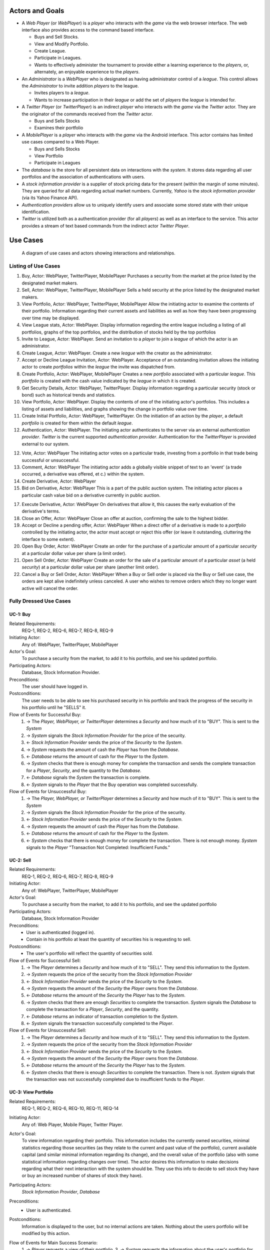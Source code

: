 
Actors and Goals
================
..  - A *Player* is one who participates by buying and selling securities.

..  - Wants to increase the value of their portfolio, thereby proving competency
..    at security trading.
..  - Competes with other players for higher ranks in leagues.

- A *Web Player* (or *WebPlayer*) is a *player* who interacts with the *game*
  via the web browser interface. The web interface also provides access to the
  command based interface.

  - Buys and Sell Stocks.
  - View and Modify Portfolio.
  - Create League.
  - Participate in Leagues.
  - Wants to effectively administer the tournament to provide either a learning
    experience to the *players*, or, alternately, an enjoyable experience to
    the *players*.

- An *Administrator* is a *WebPlayer* who is designated as having administrator
  control of a *league*. This control allows the *Administrator* to invite
  addition *players* to the league.

  - Invites players to a *league*.
  - Wants to increase participation in their *league* or add the set of
    *players* the *league* is intended for.

- A *Twitter Player* (or *TwitterPlayer*) is an indirect *player* who interacts
  with the *game* via the *Twitter* actor. They are the originator of the
  commands received from the *Twitter* actor.

  - Buys and Sells Stocks
  - Examines their portfolio

- A *MobilePlayer* is a *player* who interacts with the *game* via the
  Android interface. This actor contains has limited use cases compared to a Web Player.

  - Buys and Sells Stocks
  - View Portfolio
  - Participate in Leagues

- The *database* is the store for all persistent data on interactions with the
  *system*. It stores data regarding all user portfolios and the association of
  authentications with users.

- A *stock information provider* is a supplier of stock pricing data for the present
  (within the margin of some minutes). They are queried for all data regarding
  actual market numbers. Currently, *Yahoo* is the *stock information provider*
  (via its Yahoo Finance API).

- *Authentication providers* allow us to uniquely identify users and associate
  some stored state with their unique identification.

- *Twitter* is utilized both as a authentication provider (for all *players*) as
  well as an interface to the service. This actor provides a stream of text
  based commands from the indirect actor *Twitter Player*.

Use Cases
=========

.. figure:: use_case_diagram
   :width: 100%

   A diagram of use cases and actors showing interactions and relationships.

Listing of Use Cases
--------------------

1. Buy, Actor: WebPlayer, TwitterPlayer, MobilePlayer
   Purchases a security from the market at the price listed by the designated
   market makers.

2. Sell, Actor: WebPlayer, TwitterPlayer, MobilePlayer
   Sells a held security at the price listed by the designated market makers.

3. View Portfolio, Actor: WebPlayer, TwitterPlayer, MobilePlayer
   Allow the initiating actor to examine the contents of their portfolio.
   Information regarding their current assets and liabilities as well as how
   they have been progressing over time may be displayed.

4. View League stats, Actor: WebPlayer.
   Display information regarding the entire league including a listing of all
   portfolios, graphs of the top portfolios, and the distribution of stocks
   held by the top portfolios

5. Invite to League, Actor: WebPlayer.
   Send an invitation to a *player* to join a *league* of which the actor is an
   administrator.

6. Create League, Actor: WebPlayer.
   Create a new *league* with the creator as the administrator.

7. Accept or Decline League Invitation, Actor: WebPlayer.
   Acceptance of an outstanding invitation allows the initiating actor to
   create *portfolios* within the *league* the invite was dispatched from.

8. Create Portfolio, Actor: WebPlayer, MobilePlayer
   Creates a new *portfolio* associated with a particular *league*. This
   *portfolio* is created with the cash value indicated by the *league* in
   which it is created.

9. Get Security Details, Actor: WebPlayer, TwitterPlayer.
   Display information regarding a particular security (stock or bond) such as
   historical trends and statistics.

10. View Portfolio, Actor: WebPlayer.
    Display the contents of one of the initiating actor's portfolios. This
    includes a listing of assets and liabilities, and graphs showing the change
    in portfolio value over time.

11. Create Initial Portfolio, Actor: WebPlayer, TwitterPlayer.
    On the initiation of an action by the *player*, a default *portfolio* is
    created for them within the default *league*.

12. Authentication, Actor: WebPlayer.
    The initiating actor authenticates to the server via an external
    *authentication provider*. *Twitter* is the current supported
    *authentication provider*. Authentication for the *TwitterPlayer* is
    provided external to our system.

12. Vote, Actor: WebPlayer
    The initiating actor votes on a particular trade, investing from a
    portfolio in that trade being successful or unsuccessful.

13. Comment, Actor: WebPlayer
    The initiating actor adds a globally visible snippet of text to an 'event'
    (a trade occurred, a derivative was offered, et c.) within the system.

14. Create Derivative, Actor: WebPlayer

15. Bid on Derivative, Actor: WebPlayer
    This is a part of the public auction system. The initiating actor places a
    particular cash value bid on a derivative currently in public auction.

17. Execute Derivative, Actor: WebPlayer
    On derivatives that allow it, this causes the early evaluation of the
    derivative's terms.

18. Close an Offer, Actor: WebPlayer
    Close an offer at auction, confirming the sale to the highest bidder.

19. Accept or Decline a pending offer, Actor: WebPlayer
    When a direct offer of a derivative is made to a *portfolio* controlled by
    the initiating actor, the actor must accept or reject this offer (or leave
    it outstanding, cluttering the interface to some extent).

20. Open Buy Order, Actor: WebPlayer
    Create an order for the purchase of a particular amount of a particular
    *security* at a particular dollar value per share (a limit order).

21. Open Sell Order, Actor: WebPlayer
    Create an order for the sale of a particular amount of a particular *asset*
    (a held *security*) at a particular dollar value per share (another limit
    order).

22. Cancel a Buy or Sell Order, Actor: WebPlayer
    When a Buy or Sell order is placed via the Buy or Sell use case, the orders
    are kept alive indefinitely unless canceled. A user who wishes to remove
    orders which they no longer want active will cancel the order.

Fully Dressed Use Cases
-----------------------

UC-1: Buy
.........
Related Requirements:
        REQ-1, REQ-2, REQ-6, REQ-7, REQ-8, REQ-9

Initiating Actor:
        Any of: WebPlayer, TwitterPlayer, MobilePlayer

Actor's Goal:
        To purchase a security from the market, to add it to his portfolio, and
        see his updated portfolio.

Participating Actors:
        Database, Stock Information Provider.

Preconditions:
        The user should have logged in.

Postconditions:
        The user needs to be able to see his purchased security in his
        portfolio and track the progress of the security in his portfolio until
        he "SELLS" it.

Flow of Events for Successful Buy:
        1. → The *Player, WebPlayer, or TwitterPlayer* determines a *Security*
           and how much of it to "BUY". This is sent to the *System*
        2. → *System* signals the *Stock Information Provider* for the price of the
           security.
        3. ← *Stock Information Provider* sends the price of the *Security* to the
           *System.*
        4. → *System* requests the amount of cash the *Player* has from the
           *Database*.
        5. ← *Database* returns the amount of cash for the *Player* to the
           *System*.
        6. → *System* checks that there is enough money for complete the
           transaction and sends the complete transaction for a
           *Player*, *Security*, and the quantity to the *Database*.
        7. ← *Database* signals the *System* the transaction is complete.
        8. ← *System* signals to the *Player* that the Buy operation was
           completed successfully.

Flow of Events for Unsuccessful Buy:
        1. → The *Player, WebPlayer, or TwitterPlayer* determines a *Security*
           and how much of it to "BUY". This is sent to the *System*
        2. → *System* signals the *Stock Information Provider* for the price of the
           security.
        3. ← *Stock Information Provider* sends the price of the *Security* to the
           *System.*
        4. → *System* requests the amount of cash the *Player* has from the
           *Database*.
        5. ← *Database* returns the amount of cash for the *Player* to the
           *System*.
        6. ← *System* checks that there is enough money for complete the
           transaction. There is not enough money. *System* signals to
           the *Player* "Transaction Not Completed: Insufficient
           Funds."

UC-2: Sell
..........
Related Requirements:
        REQ-1, REQ-2, REQ-6, REQ-7, REQ-8, REQ-9

Initiating Actor:
        Any of: WebPlayer, TwitterPlayer, MobilePlayer

Actor's Goal:
        To purchase a security from the market, to add it to his portfolio, and
        see the updated portfolio

Participating Actors:
        Database, Stock Information Provider

Preconditions:
        - User is authenticated (logged in).
        - Contain in his portfolio at least the quantity of securities his is
          requesting to sell.

Postconditions:
        - The user's portfolio will reflect the quantity of securities sold.

Flow of Events for Successful Sell:
        1. → The *Player* determines a *Security* and how much of it to "SELL".
           They send this information to the *System*.
        2. →  *System* requests the price of the
           security from the *Stock Information Provider*
        3. ←  *Stock Information Provider* sends the price of the *Security* to the
           *System.*
        4. →  *System* requests the amount of the *Security*
           the *Player* owns from the *Database*.
        5. ←  *Database* returns the amount of the *Security* the *Player* has to
           the *System*.
        6. →  *System* checks that there are enough *Securities* to complete the
           transaction. *System* signals the *Database* to complete the
           transaction for a *Player*, *Security*, and the quantity.
        7. ←  *Database* returns an indicator of transaction completion to the
           *System*.
        8. ←  *System* signals the transaction successfully completed to the
           *Player*.

Flow of Events for Unsuccessful Sell:
        1. → The *Player* determines a *Security* and how much of it to "SELL".
           They send this information to the *System*.
        2. →  *System* requests the price of the
           security from the *Stock Information Provider*
        3. ←  *Stock Information Provider* sends the price of the *Security* to the
           *System.*
        4. →  *System* requests the amount of the *Security*
           the *Player* owns from the *Database*.
        5. ←  *Database* returns the amount of the *Security* the *Player* has to
           the *System*.
        6. ← *System* checks that there is enough *Securities* to complete the
           transaction. There is not. *System* signals that the
           transaction was not successfully completed due to
           insufficient funds to the *Player*.

UC-3: View Portfolio
....................
Related Requirements:
        REQ-1, REQ-2, REQ-6, REQ-10, REQ-11, REQ-14

Initiating Actor:
        Any of: Web Player, Mobile Player, Twitter Player.

Actor's Goal:
        To view information regarding their portfolio. This information
        includes the currently owned securities, minimal statistics regarding
        those securities (as they relate to the current and past value of the
        portfolio), current available capital (and similar minimal information
        regarding its change), and the overall value of the portfolio (also
        with some statistical information regarding changes over time). The
        actor desires this information to make decisions regarding what their
        next interaction with the system should be. They use this info to
        decide to sell stock they have or buy an increased number of shares of
        stock they have).

Participating Actors:
        *Stock Information Provider*, *Database*

Preconditions:
        - User is authenticated.

Postconditions:
        Information is displayed to the user, but no internal actions are
        taken.  Nothing about the users portfolio will be modified by this
        action.

Flow of Events for Main Success Scenario:
        1. → *Player* requests a view of their *portfolio*.
        3. → *System* requests the information about the user's portfolio for
           this particular league from the *Database*.
        4. ← *Database* returns the information regarding the portfolio.
        5. → *System* forms a query regarding all the currently held securities
           within the portfolio and dispatches it to the *Stock
           Information Provider*.
        6. ← *Stock Information Provider* returns the requested data.
        7. ← *System* forms a view of the portfolio information and returns
           it to the *Player*

UC-4: View League Statistics
.............................
Related Requirements:
        REQ-1, REQ-6, REQ-9

Initiating Actor:
        WebPlayer

Actor's Goal:
        To view the performance of his or her portfolio relative to other
        league members. For a teacher, this may also be used to verify that his
        or her students are actively participating in the game.

Participating Actors:
        Database

Preconditions:
	The league that is being viewed exists and the league is either public or the user is a member.

Postconditions:
        None; this is a stateless action.

Flow of Events for Main Success Scenario:
        1. → *Player* requests to view league performance.
        2. ← *System* signals the *Database* for authentication and the league's leaderboard.
        3. ← *Database* authenticates the user's ability to view the statistics and returns the league's leaderboard.
        4. ← *System* returns a leaderboard of all league members.

Flow of Events for league does not exist:
	1. → *Player* requests the league statistics page.
	2. ← *System* signals the *Database* for authentication and the league's leaderboard.
	3. ← *Database* signals the *System* that the league does not exist.
        4. ← *System* returns "page not found" error.

UC-5: Invite to League
......................
Related Requirements:
        REQ-1, REQ-14, REQ-20

Initiating Actor:
        Administrator

Actor's Goal:
        To modify settings for the coordinator's league. This includes modifying
        the league's name, nickname, starting funds, and security settings.

Participating Actors:
        Database

Preconditions:
        - League that is being modified exists
        - Initiating actor is a coordinator of the league that he or she is modifying

Postconditions:
        - League name is still unique
        - League nickname is still unique
        - Starting funds is positive

Flow of Events for Main Success Scenario:
        1. → *Coordinator* requests to view league settings page.
        2. ← *System* signals the *Database* for authentication and the league's settings page.
        3. ← *Database* authenticates the user's ability to modify the league settings and returns the league settings page.
        4. ← *System* returns a league setting page populated with the current settings.
        5. → *Coordinator* submits updated league settings.
        6. ← *System* Validate new league settings
        7. ← *System* sends updated settings to the *database.*
        8. ← *Database* signals the *System* that the settings have been updated.
        9. ← *System* signals the *Coordinator* "Settings have been updated."

Flow of Events for league does not exist:
	1. → *Player* requests the league settings page.
	2. ← *System* signals the *Database* for authentication and the league's settings page.
	3. ← *Database* signals the *System* that the league does not exist.
        4. ← *System* returns "page not found" error.

Flow of Events for user is not a coordinator of the league:
	1. → *Player* requests the league settings page.
	2. ← *System* signals the *Database* for authentication and the league's settings page.
	3. ← *Database* signals the *System* that the league is invite-only and the *Player* is not a member.
        4. ← *System* returns "access denied" error.


Use Case Traceability Matrix
----------------------------
The following is the relationship between the use-cases defined above and the
requirements discussed in the statement of requirements:

- **UC-1:** REQ-1, REQ-2, REQ-6, REQ-7, REQ-8, REQ-9
- **UC-2:** REQ-1, REQ-2, REQ-6, REQ-7, REQ-8, REQ-9
- **UC-3:** REQ-1, REQ-20
- **UC-4:** REQ-1, REQ-2, REQ-6, REQ-10, REQ-11, REQ-14
- **UC-5:** REQ-1, REQ-6, REQ-9
- **UC-6:** REQ-1, REQ-14, REQ-20
- **UC-7:** REQ-3, REQ-6, REQ-7, REQ-8, REQ-9
- **UC-8:** REQ-3, REQ-6, REQ-7, REQ-8, REQ-9
- **UC-9:** REQ-3, REQ-6, REQ-10, REQ-11, REQ-14
- **UC-10:** REQ-3, REQ-20
- **UC-11:** REQ-1, REQ-13, REQ-17
- **UC-12:** REQ-1, REQ-13, REQ-17
- **UC-13:** REQ-1, REQ-13, REQ-17
- **UC-14:** REQ-1, REQ-13, REQ-17
- **UC-15:** REQ-1, REQ-13, REQ-17
- **UC-16:** REQ-1, REQ-13
- **UC-17:** REQ-1, REQ-13
- **UC-18:** REQ-1, REQ-4, REQ-10, REQ-11, REQ-17
- **UC-19:** REQ-1, REQ-4, REQ-5, REQ-10, REQ-11
- **UC-20:** REQ-1, REQ-2, REQ-15, REQ-20
- **UC-21:** REQ-3, REQ-15, REQ-20
- **UC-22:** REQ-1, REQ-18, REQ-19
- **UC-23:** REQ-1, REQ-2, REQ-18, REQ-19
